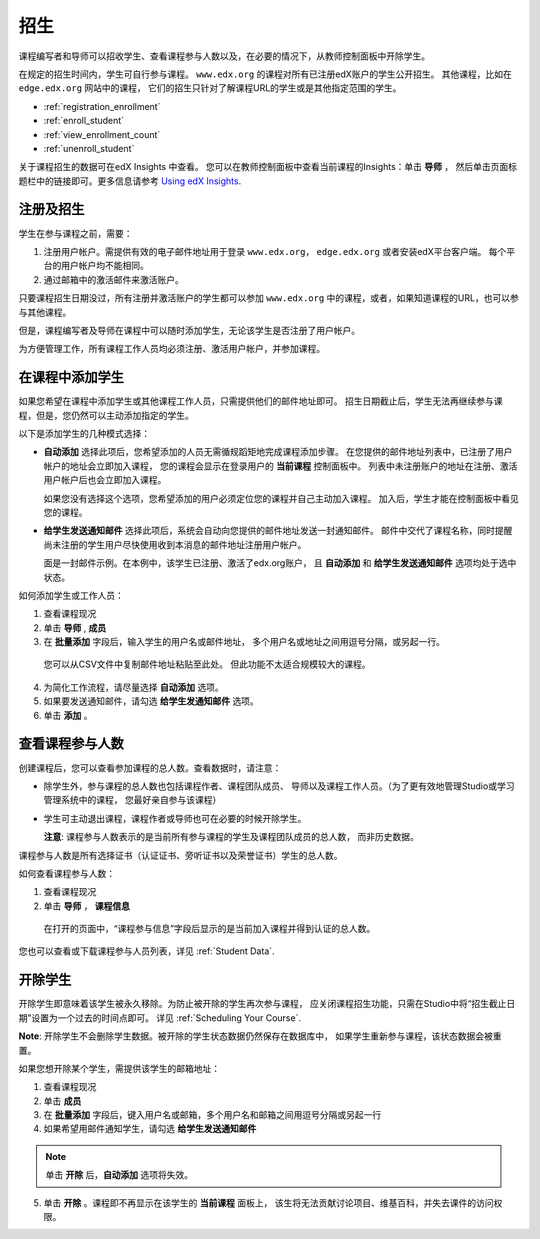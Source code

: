 .. _Enrollment:

##########################
招生
##########################

课程编写者和导师可以招收学生、查看课程参与人数以及，在必要的情况下，从教师控制面板中开除学生。

在规定的招生时间内，学生可自行参与课程。 ``www.edx.org`` 的课程对所有已注册edX账户的学生公开招生。
其他课程，比如在 ``edge.edx.org`` 网站中的课程，
它们的招生只针对了解课程URL的学生或是其他指定范围的学生。

* :ref:`registration_enrollment`

* :ref:`enroll_student`

* :ref:`view_enrollment_count`

* :ref:`unenroll_student`

关于课程招生的数据可在edX Insights 中查看。
您可以在教师控制面板中查看当前课程的Insights：单击 **导师** ，
然后单击页面标题栏中的链接即可。更多信息请参考 `Using edX Insights`_.

.. _registration_enrollment:

*********************************
注册及招生
*********************************

学生在参与课程之前，需要：

#. 注册用户帐户。需提供有效的电子邮件地址用于登录
   ``www.edx.org``， ``edge.edx.org`` 或者安装edX平台客户端。
   每个平台的用户帐户均不能相同。

#. 通过邮箱中的激活邮件来激活账户。

只要课程招生日期没过，所有注册并激活账户的学生都可以参加
``www.edx.org`` 中的课程，或者，如果知道课程的URL，也可以参与其他课程。

但是，课程编写者及导师在课程中可以随时添加学生，无论该学生是否注册了用户帐户。

为方便管理工作，所有课程工作人员均必须注册、激活用户帐户，并参加课程。

.. _enroll_student:

*********************************
在课程中添加学生
*********************************

如果您希望在课程中添加学生或其他课程工作人员，只需提供他们的邮件地址即可。
招生日期截止后，学生无法再继续参与课程，但是，您仍然可以主动添加指定的学生。

以下是添加学生的几种模式选择：

* **自动添加** 选择此项后，您希望添加的人员无需循规蹈矩地完成课程添加步骤。
  在您提供的邮件地址列表中，已注册了用户帐户的地址会立即加入课程，
  您的课程会显示在登录用户的 **当前课程** 控制面板中。
  列表中未注册账户的地址在注册、激活用户帐户后也会立即加入课程。
  

  如果您没有选择这个选项，您希望添加的用户必须定位您的课程并自己主动加入课程。 加入后，学生才能在控制面板中看见您的课程。

* **给学生发送通知邮件** 选择此项后，系统会自动向您提供的邮件地址发送一封通知邮件。
  邮件中交代了课程名称，同时提醒尚未注册的学生用户尽快使用收到本消息的邮件地址注册用户帐户。


  面是一封邮件示例。在本例中，该学生已注册、激活了edx.org账户，
  且 **自动添加** 和 **给学生发送通知邮件** 选项均处于选中状态。


  .. image:: ../../../shared/building_and_running_chapters/Images/Course_Enrollment_Email.png
        :alt: Email message inviting a student to enroll in an edx.org course

如何添加学生或工作人员：

#. 查看课程现况

#. 单击 **导师** , **成员** 

#. 在 **批量添加** 字段后，输入学生的用户名或邮件地址，
   多个用户名或地址之间用逗号分隔，或另起一行。

  您可以从CSV文件中复制邮件地址粘贴至此处。
  但此功能不太适合规模较大的课程。

4. 为简化工作流程，请尽量选择 **自动添加** 选项。

#. 如果要发送通知邮件，请勾选 **给学生发通知邮件** 选项。

#. 单击 **添加** 。

.. _view_enrollment_count:

***************************
查看课程参与人数
***************************

创建课程后，您可以查看参加课程的总人数。查看数据时，请注意：

* 除学生外，参与课程的总人数也包括课程作者、课程团队成员、
  导师以及课程工作人员。（为了更有效地管理Studio或学习管理系统中的课程，
  您最好亲自参与该课程）

* 学生可主动退出课程，课程作者或导师也可在必要的时候开除学生。

  **注意**: 课程参与人数表示的是当前所有参与课程的学生及课程团队成员的总人数，
  而非历史数据。

课程参与人数是所有选择证书（认证证书、旁听证书以及荣誉证书）学生的总人数。

如何查看课程参与人数：

#. 查看课程现况

#. 单击 **导师** ， **课程信息**

  在打开的页面中，“课程参与信息”字段后显示的是当前加入课程并得到认证的总人数。
  

您也可以查看或下载课程参与人员列表，详见 :ref:`Student Data`.

.. _unenroll_student:

*********************************
开除学生
*********************************

开除学生即意味着该学生被永久移除。为防止被开除的学生再次参与课程，
应关闭课程招生功能，只需在Studio中将“招生截止日期”设置为一个过去的时间点即可。
详见 :ref:`Scheduling Your Course`.

**Note**: 开除学生不会删除学生数据。被开除的学生状态数据仍然保存在数据库中，
如果学生重新参与课程，该状态数据会被重置。

如果您想开除某个学生，需提供该学生的邮箱地址：

#. 查看课程现况

#. 单击 **成员** 

#. 在 **批量添加** 字段后，键入用户名或邮箱，多个用户名和邮箱之间用逗号分隔或另起一行

#. 如果希望用邮件通知学生，请勾选 **给学生发送通知邮件**

.. note:: 单击 **开除** 后，**自动添加** 选项将失效。

5. 单击 **开除** 。课程即不再显示在该学生的 **当前课程** 面板上，
   该生将无法贡献讨论项目、维基百科，并失去课件的访问权限。

.. _Using edX Insights: http://edx-insights.readthedocs.org/en/latest/

